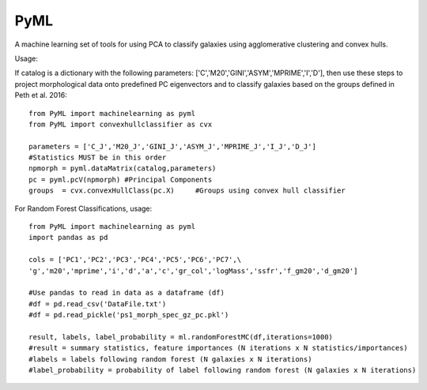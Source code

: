 PyML
=======================

A machine learning set of tools for using PCA to classify galaxies using agglomerative clustering and convex hulls.

Usage:

If catalog is a dictionary with the following parameters: ['C','M20','GINI','ASYM','MPRIME','I','D'], then 
use these steps to project morphological data onto predefined PC eigenvectors and to classify galaxies based
on the groups defined in Peth et al. 2016:
::

	from PyML import machinelearning as pyml
	from PyML import convexhullclassifier as cvx

	parameters = ['C_J','M20_J','GINI_J','ASYM_J','MPRIME_J','I_J','D_J'] 
	#Statistics MUST be in this order
	npmorph = pyml.dataMatrix(catalog,parameters) 
	pc = pyml.pcV(npmorph) #Principal Components
	groups  = cvx.convexHullClass(pc.X)	#Groups using convex hull classifier

For Random Forest Classifications, usage:
::
	from PyML import machinelearning as pyml
	import pandas as pd

	cols = ['PC1','PC2','PC3','PC4','PC5','PC6','PC7',\
	'g','m20','mprime','i','d','a','c','gr_col','logMass','ssfr','f_gm20','d_gm20']

	#Use pandas to read in data as a dataframe (df)
	#df = pd.read_csv('DataFile.txt')
	#df = pd.read_pickle('ps1_morph_spec_gz_pc.pkl')

	result, labels, label_probability = ml.randomForestMC(df,iterations=1000)
	#result = summary statistics, feature importances (N iterations x N statistics/importances)
	#labels = labels following random forest (N galaxies x N iterations)
	#label_probability = probability of label following random forest (N galaxies x N iterations)


